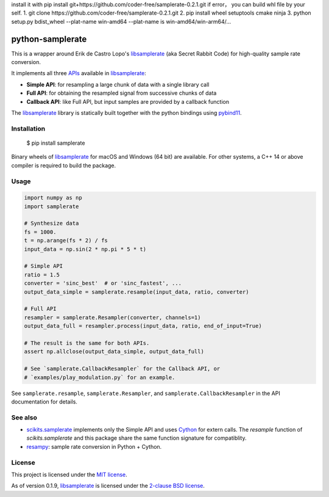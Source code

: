 install it with  pip install git+https://github.com/coder-free/samplerate-0.2.1.git
if error， you can build whl file by your self.
1. git clone https://github.com/coder-free/samplerate-0.2.1.git
2. pip install wheel setuptools cmake ninja
3. python setup.py bdist_wheel --plat-name win-amd64
--plat-name is win-amd64/win-arm64/...


python-samplerate
=================

.. image:: https://img.shields.io/pypi/v/samplerate.svg
    :target: https://pypi.python.org/pypi/samplerate

.. image:: https://img.shields.io/pypi/l/samplerate.svg
    :target: https://pypi.python.org/pypi/samplerate

.. image:: https://img.shields.io/pypi/wheel/samplerate.svg
    :target: https://pypi.python.org/pypi/samplerate

.. image:: https://img.shields.io/pypi/pyversions/samplerate.svg
    :target: https://pypi.python.org/pypi/samplerate

.. image:: https://readthedocs.org/projects/python-samplerate/badge/?version=latest
   :target: http://python-samplerate.readthedocs.io/en/latest/?badge=latest
   :alt: Documentation Status


This is a wrapper around Erik de Castro Lopo's `libsamplerate`_ (aka Secret
Rabbit Code) for high-quality sample rate conversion.

It implements all three `APIs
<http://www.mega-nerd.com/libsamplerate/api.html>`_ available in
`libsamplerate`_:

* **Simple API**: for resampling a large chunk of data with a single library
  call
* **Full API**: for obtaining the resampled signal from successive chunks of
  data
* **Callback API**: like Full API, but input samples are provided by a callback
  function

The `libsamplerate`_ library is statically built together with the python bindings
using `pybind11 <https://github.com/pybind/pybind11/>`_.


Installation
------------

    $ pip install samplerate

Binary wheels of `libsamplerate`_ for macOS and Windows (64 bit) are available.
For other systems, a C++ 14 or above compiler is required to build the package.


Usage
-----

.. code-block:: python

   import numpy as np
   import samplerate

   # Synthesize data
   fs = 1000.
   t = np.arange(fs * 2) / fs
   input_data = np.sin(2 * np.pi * 5 * t)

   # Simple API
   ratio = 1.5
   converter = 'sinc_best'  # or 'sinc_fastest', ...
   output_data_simple = samplerate.resample(input_data, ratio, converter)

   # Full API
   resampler = samplerate.Resampler(converter, channels=1)
   output_data_full = resampler.process(input_data, ratio, end_of_input=True)

   # The result is the same for both APIs.
   assert np.allclose(output_data_simple, output_data_full)

   # See `samplerate.CallbackResampler` for the Callback API, or
   # `examples/play_modulation.py` for an example.

See ``samplerate.resample``, ``samplerate.Resampler``, and
``samplerate.CallbackResampler`` in the API documentation for details.


See also
--------

* `scikits.samplerate <https://pypi.python.org/pypi/scikits.samplerate>`_
  implements only the Simple API and uses `Cython <http://cython.org/>`_ for
  extern calls. The `resample` function of `scikits.samplerate` and this package
  share the same function signature for compatiblity.

* `resampy <https://github.com/bmcfee/resampy>`_: sample rate conversion in
  Python + Cython.


License
-------

This project is licensed under the `MIT license
<https://opensource.org/licenses/MIT>`_.

As of version 0.1.9, `libsamplerate`_ is licensed under the `2-clause BSD
license <https://opensource.org/licenses/BSD-2-Clause>`_.


.. _libsamplerate: http://www.mega-nerd.com/libsamplerate/
